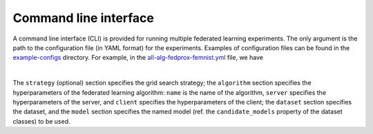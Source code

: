 Command line interface
^^^^^^^^^^^^^^^^^^^^^^^^^

A command line interface (CLI) is provided for running multiple federated learning experiments.
The only argument is the path to the configuration file (in YAML format) for the experiments.
Examples of configuration files can be found in the `example-configs <https://github.com/wenh06/fl-sim/tree/master/example-configs>`_ directory.
For example, in the `all-alg-fedprox-femnist.yml <https://github.com/wenh06/fl-sim/tree/master/example-configs/all-alg-fedprox-femnist.yml>`_ file, we have

.. collapse:: [example-configs/all-alg-fedprox-femnist.yml]

    .. code-block:: yaml

        # Example config file for fl-sim command line interface

        strategy:
        matrix:
            algorithm:
            - Ditto
            - FedDR
            - FedAvg
            - FedAdam
            - FedProx
            - FedPD
            - FedSplit
            - IFCA
            - pFedMac
            - pFedMe
            - ProxSkip
            - SCAFFOLD
            clients_sample_ratio:
            - 0.1
            - 0.3
            - 0.7
            - 1.0

        algorithm:
        name: ${{ matrix.algorithm }}
        server:
            num_clients: null
            clients_sample_ratio: ${{ matrix.clients_sample_ratio }}
            num_iters: 100
            p: 0.3  # for FedPD, ProxSkip
            lr: 0.03  # for SCAFFOLD
            num_clusters: 10  # for IFCA
            log_dir: all-alg-fedprox-femnist
        client:
            lr: 0.03
            num_epochs: 10
            batch_size: null  # null for default batch size
            scheduler:
            name: step  # StepLR
            step_size: 1
            gamma: 0.99
        dataset:
        name: FedProxFEMNIST
        datadir: null  # default dir
        transform: none  # none for static transform (only normalization, no augmentation)
        model:
        name: cnn_femmist_tiny
        seed: 0

|

The ``strategy`` (optional) section specifies the grid search strategy;
the ``algorithm`` section specifies the hyperparameters of the federated learning algorithm:
``name`` is the name of the algorithm, ``server`` specifies the hyperparameters of the server,
and ``client`` specifies the hyperparameters of the client;
the ``dataset`` section specifies the dataset, and the ``model`` section specifies
the named model (ref. the ``candidate_models`` property of the dataset classes) to be used.
